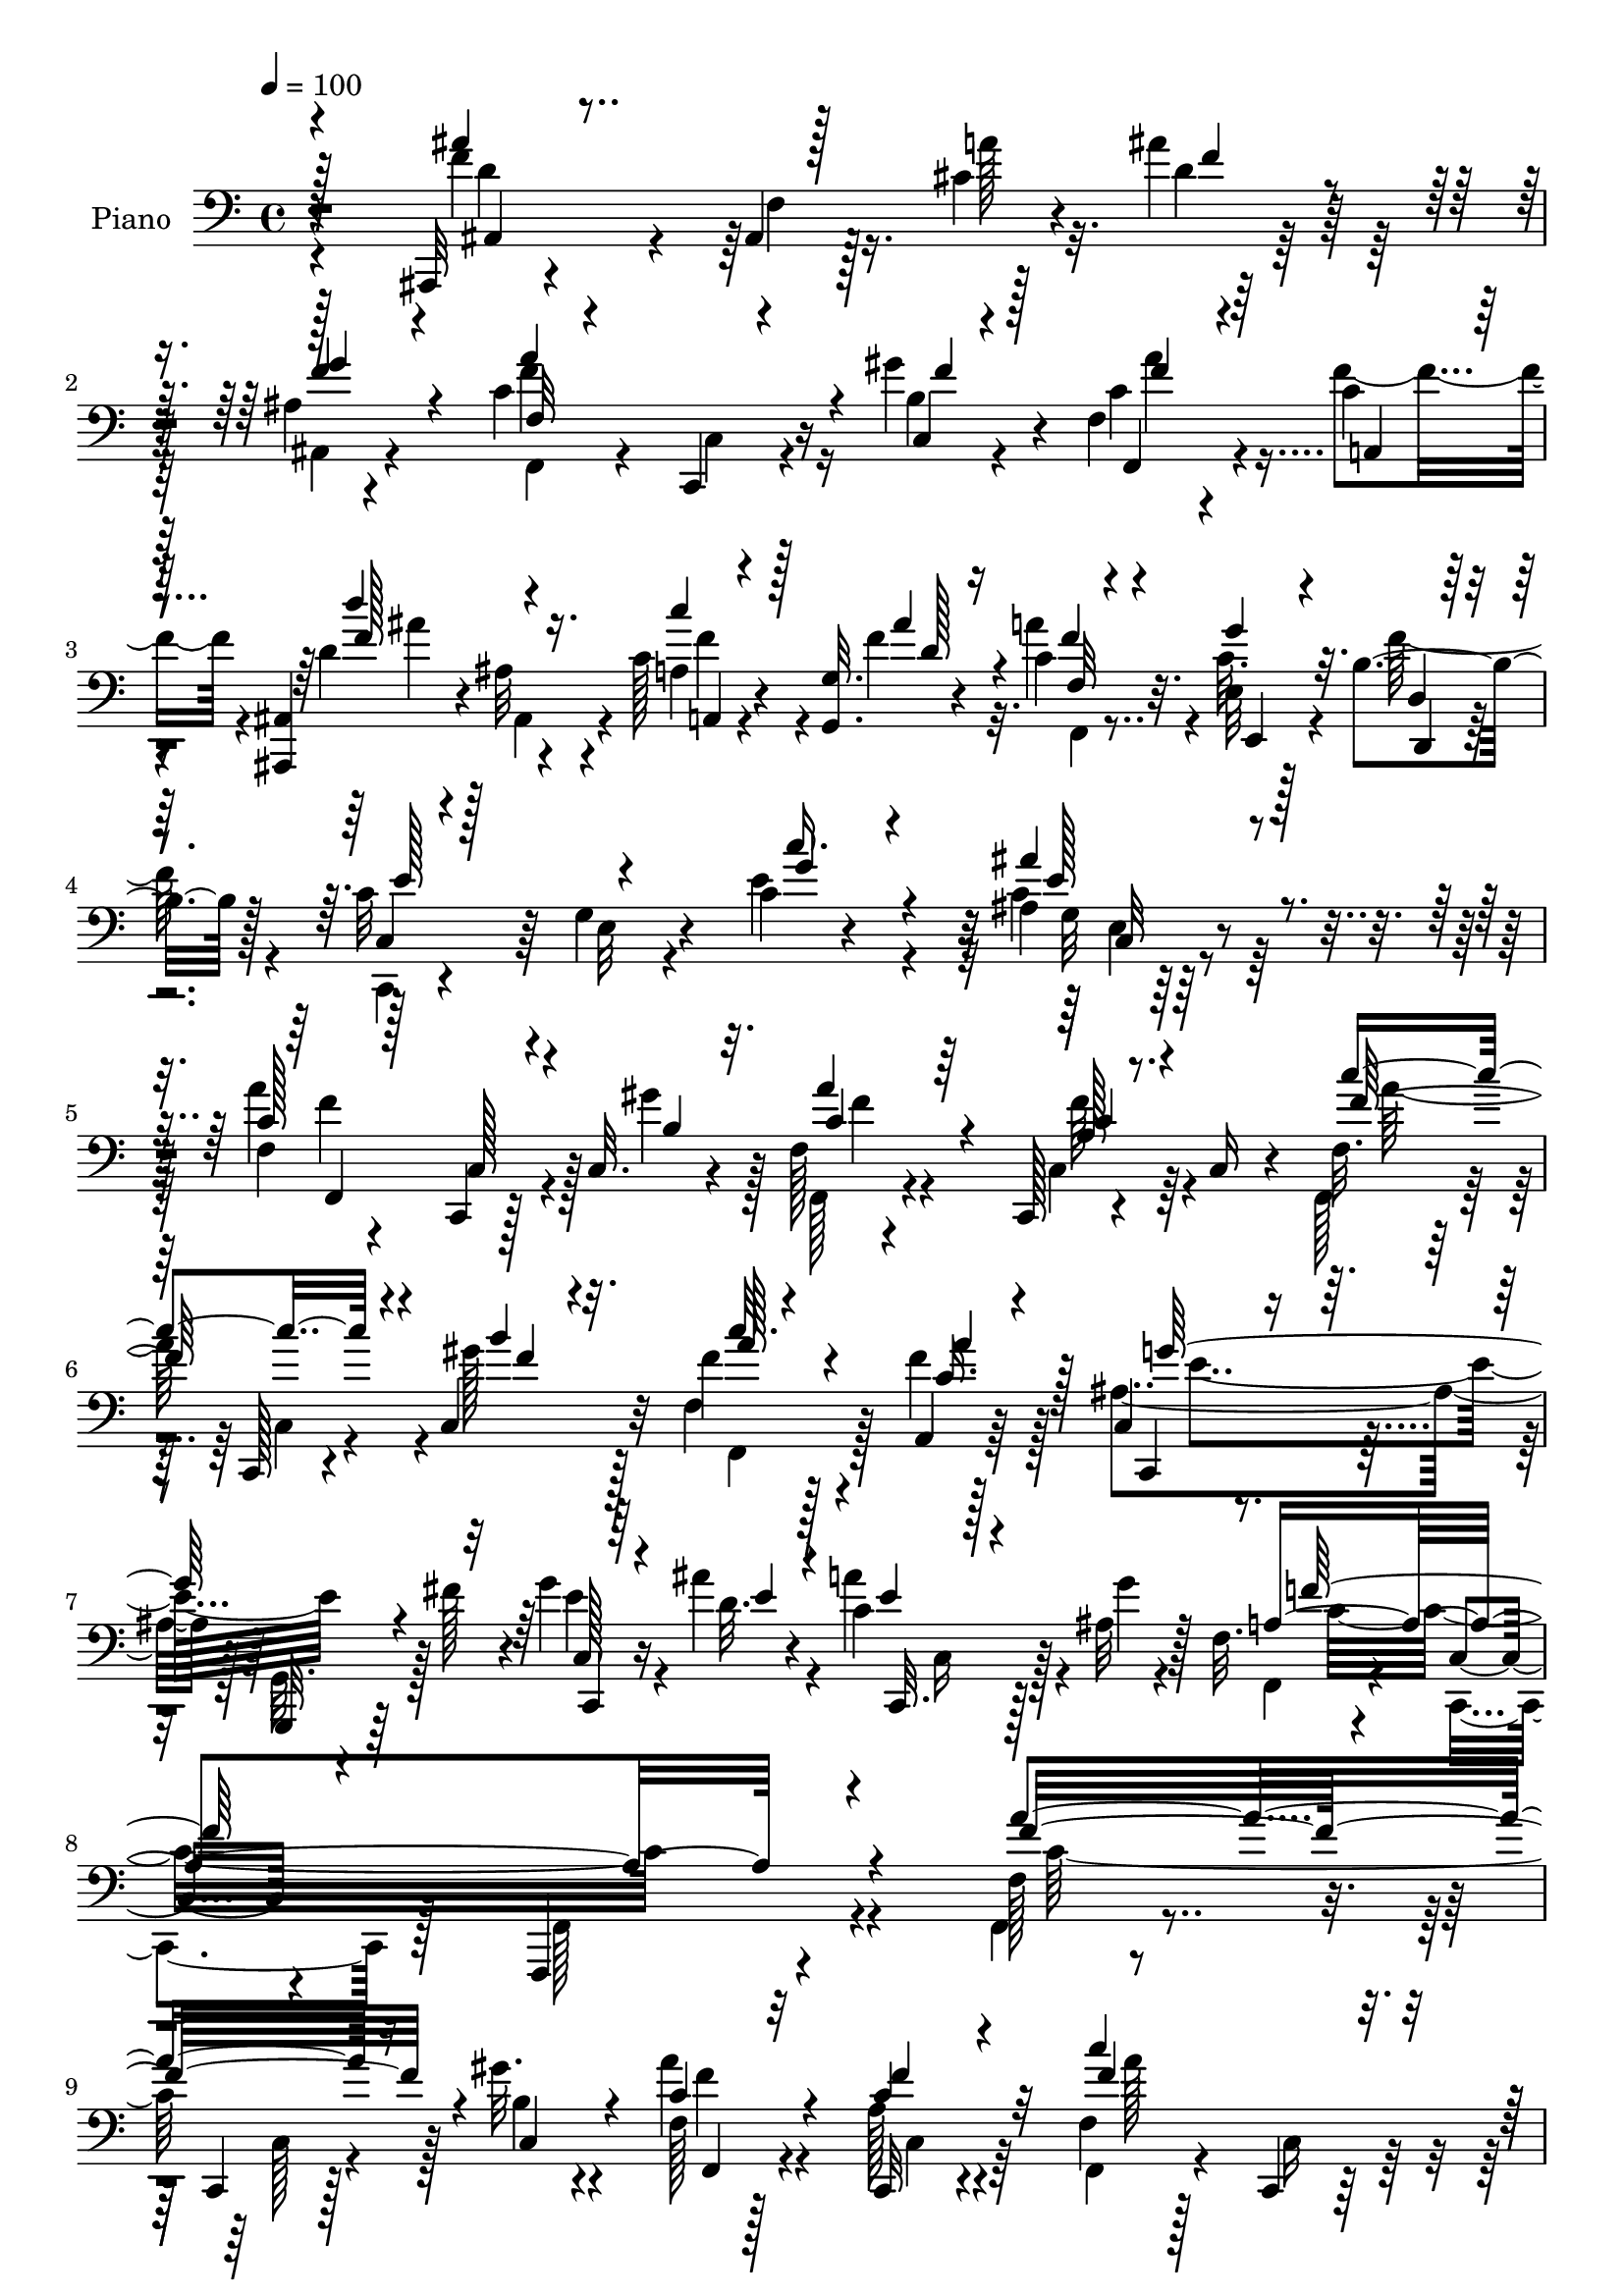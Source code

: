 % Lily was here -- automatically converted by c:/Program Files (x86)/LilyPond/usr/bin/midi2ly.py from mid/020.mid
\version "2.14.0"

\layout {
  \context {
    \Voice
    \remove "Note_heads_engraver"
    \consists "Completion_heads_engraver"
    \remove "Rest_engraver"
    \consists "Completion_rest_engraver"
  }
}

trackAchannelA = {


  \key c \major
    
  \time 4/4 
  

  \key c \major
  
  \tempo 4 = 100 
  
  % [MARKER] AC020     
  
}

trackA = <<
  \context Voice = voiceA \trackAchannelA
>>


trackBchannelA = {
  
  \set Staff.instrumentName = "Piano"
  
}

trackBchannelB = \relative c {
  r4*157/96 ais,32 r4*76/96 ais'4*11/96 r128*11 cis'4*17/96 r4*19/96 ais'4*28/96 
  r64*9 ais,4*14/96 r4*70/96 c4*110/96 r16 gis'4*17/96 r4*14/96 f,4*26/96 
  r4*58/96 c'4*28/96 
  | % 3
  r4*62/96 <ais, ais, >4*11/96 r4*80/96 ais'32 r4*32/96 c128*7 
  r4*22/96 <g, g' >32. r4*23/96 c'4*25/96 r32. e,32 r128*9 b'4*26/96 
  r128*7 c32*7 r64 g4*16/96 r4*73/96 c4*14/96 r4*79/96 ais4*13/96 
  r128*29 f4*16/96 r4*70/96 c,4*14/96 r128*11 c'32. r4*16/96 f128*5 
  r4*68/96 c,128*5 r4*34/96 c'16 r4*16/96 f32. r64*11 c,128*5 r4*31/96 c'4*25/96 
  r32 f'4*20/96 r128*21 a,,4*22/96 r64*11 c4*16/96 r4*70/96 g,32 
  r64*5 fis'''128*13 r4*5/96 g4*19/96 r16 ais4*16/96 r4*35/96 c,4*23/96 
  r128*13 ais32 r128*5 f32. r4*79/96 c4*17/96 r4*89/96 f,,4*103/96 
  r4*101/96 f''128*5 r8. c,4*14/96 r128*11 gis'''32. r4*19/96 f,128*5 
  r128*23 c,32 r4*71/96 f'4*19/96 r128*23 c,4*16/96 r64*5 f''4*19/96 
  r4*17/96 f4*25/96 r32*5 a,,128*7 r4*64/96 c4*14/96 r4*73/96 g,32. 
  r16 fis'''4*29/96 r32 c,,4*17/96 r4*23/96 ais'''4*17/96 r4*25/96 c,,,4*14/96 
  r128*15 <g''' ais, >4*8/96 r32 f,4*13/96 r64*13 c,4*22/96 r4*62/96 d'4*25/96 
  r4*59/96 e4*28/96 r128*19 f4*19/96 r4*68/96 c,4*14/96 r4*29/96 gis'''4*20/96 
  r4*19/96 a4*29/96 r4*55/96 c,,,4*14/96 r128*11 c'4*20/96 r32. f4*19/96 
  r4*67/96 c,128*5 r4*28/96 f''4*20/96 r4*20/96 f4*23/96 r4*61/96 a,,16 
  r4*62/96 c4*16/96 r4*73/96 g,4*16/96 r4*25/96 fis'''64*5 r4*10/96 g32. 
  r4*22/96 ais128*5 r4*29/96 c,4*16/96 r4*41/96 ais4*7/96 r128*5 f4*11/96 
  r4*19/96 c'4*10/96 r4*53/96 a4*28/96 r128*19 ais4*32/96 r4*56/96 a,4*19/96 
  r4*74/96 ais,4*34/96 r4*53/96 f'64*5 r4*16/96 cis''4*17/96 r32. ais,,4*13/96 
  r4*73/96 ais''4*16/96 r4*70/96 f4*16/96 r64*11 c,128*5 r4*29/96 gis'''4*19/96 
  r4*20/96 f,,4*29/96 r128*19 a4*22/96 r64*11 ais'128*17 r4*85/96 c4*23/96 
  r32. g4*13/96 r4*29/96 f128*5 r4*28/96 e32 r128*9 d,4*13/96 r16. c128*5 
  r4*74/96 e'4*14/96 r128*25 c'32. r64*13 c128*11 r4*67/96 a'4*115/96 
  r4*19/96 b,4*16/96 r4*22/96 f4*17/96 r64*11 c,4*16/96 r64*5 c'4*25/96 
  r4*17/96 f128*5 r8. c,4*13/96 r128*9 b''128*7 r4*23/96 c'4*26/96 
  r4*58/96 a,4*22/96 r4*64/96 c,4*16/96 r4*73/96 g,4*14/96 r4*28/96 fis'''4*35/96 
  r64. c4*20/96 r128*7 ais'4*20/96 r4*28/96 c,4*19/96 r4*43/96 <g' ais, >4*10/96 
  r4*17/96 f,4*14/96 r4*77/96 c32. r4*77/96 f,,16 r4*164/96 a'''4*116/96 
  r4*17/96 gis4*20/96 r32. a4*28/96 r64*9 c,,,4*16/96 r8. f'4*16/96 
  r128*23 c,4*17/96 r4*26/96 gis'''4*23/96 r4*19/96 c4*20/96 r4*64/96 a,,4*20/96 
  r64*11 c4*16/96 r4*71/96 g4*23/96 r32. fis''128*11 r4*10/96 c128*5 
  r128*9 ais'4*13/96 r64*5 c,,,4*13/96 r4*49/96 ais''64 r4*14/96 f128*5 
  r8. c128*11 r4*52/96 d4*32/96 r4*53/96 e128*9 r4*64/96 a'4*110/96 
  r32. gis128*7 r4*19/96 a128*9 r128*19 c,,,4*17/96 r4*32/96 c'4*20/96 
  r4*19/96 f4*20/96 r64*11 c,4*16/96 r4*25/96 gis'''4*28/96 r4*13/96 f,4*34/96 
  r4*50/96 a,4*20/96 r128*23 c4*20/96 r8. g,128*5 r16 fis'''64*5 
  r4*11/96 g32. r4*23/96 ais4*14/96 r64*5 c,128*7 r4*37/96 ais4*7/96 
  r4*17/96 f4*13/96 r4*79/96 a4*31/96 r64*9 ais4*31/96 r4*58/96 <a, a' >128*7 
  r4*70/96 d'4*103/96 r4*26/96 f4*14/96 r4*26/96 ais,,64*5 r4*53/96 g''4*79/96 
  r4*11/96 f,4*16/96 r4*68/96 c,4*13/96 r4*31/96 c'32. r4*20/96 f4*32/96 
  r4*52/96 a,16 r4*67/96 d'4*52/96 r4*80/96 f4*20/96 r4*23/96 g,4*16/96 
  r4*26/96 c4*28/96 r4*11/96 e,4*13/96 r128*9 d4*16/96 r4*34/96 c,32. 
  r4*73/96 e'4*16/96 r4*74/96 c'128*5 r4*73/96 ais'4*34/96 r4*64/96 f,,4*23/96 
  r4*68/96 c128*5 r4*26/96 gis'''4*23/96 r4*19/96 c,128*9 r64*9 c,,128*5 
  r4*34/96 c'4*20/96 r4*20/96 f4*13/96 r8. c,32 r4*29/96 c'4*32/96 
  r64. f'4*28/96 r4*58/96 c128*11 r4*55/96 c,4*14/96 r128*25 g,32. 
  r16 fis'''16. r4*8/96 c128*5 r128*9 ais'4*14/96 r4*34/96 c,4*25/96 
  r4*38/96 ais4*7/96 r4*22/96 f128*5 r4*77/96 c128*5 r128*27 f,4*14/96 
  r32*15 f128*7 r64*11 c4*13/96 r4*29/96 gis'''4*23/96 r32. f4*26/96 
  r4*56/96 c,,4*14/96 r4*40/96 c'32 r4*22/96 f4*17/96 r128*23 c,128*5 
  r128*9 gis''' r4*14/96 f128*9 r128*19 a,,4*20/96 r4*65/96 c4*17/96 
  r4*71/96 g,4*16/96 r4*22/96 fis'''4*35/96 r64. c4*17/96 r4*25/96 ais'4*14/96 
  r4*29/96 c,128*9 r4*34/96 ais4*10/96 r4*13/96 f r4*74/96 c,32. 
  r4*64/96 d'16 r4*61/96 
  | % 41
  e,32. r4*71/96 a''128*35 r128*7 gis4*28/96 r4*14/96 c,4*29/96 
  r4*56/96 c,,4*13/96 r128*11 c'128*5 r16 f4*19/96 r4*68/96 c4*23/96 
  r4*17/96 gis''4*26/96 r4*16/96 f128*7 r4*64/96 a,,4*22/96 r4*65/96 
  | % 43
  c32. r4*71/96 g,4*14/96 r4*23/96 fis'''4*35/96 r64. c4*16/96 
  r128*9 ais'4*13/96 r4*29/96 c,4*26/96 r4*37/96 g'4*8/96 r4*16/96 f,4*14/96 
  r128*23 a4*19/96 r128*15 f'4*13/96 r32 f128*13 r128*15 a,,4*23/96 
  r64*11 ais,4*29/96 r4*58/96 f'128*19 r4*23/96 ais,32 r4*71/96 ais''4*16/96 
  r4*73/96 f,4*31/96 r4*56/96 c'128*5 r4*26/96 b'4*13/96 r4*25/96 f4*29/96 
  r64*9 a,32. r8. d''4*55/96 r4*80/96 <c c, >4*22/96 r4*20/96 g,64. 
  r4*29/96 c128*9 r128*5 e,4*11/96 r64*5 f'128*15 r64 c4*85/96 
  r4*2/96 e,4*17/96 r8. c'4*16/96 r4*77/96 c4*28/96 r4*70/96 f,32. 
  r4*70/96 c,4*14/96 r4*29/96 gis'''4*23/96 r4*19/96 c,128*9 r4*55/96 c,,128*7 
  r128*13 c'4*20/96 r4*10/96 c''4*100/96 r128*9 f, r4*14/96 f4*26/96 
  r32*5 c128*11 r4*55/96 c,32. r4*73/96 g,4*14/96 r16 fis'''4*37/96 
  r4*8/96 c32. r4*26/96 ais'128*5 r4*31/96 c,4*28/96 r4*37/96 ais4*11/96 
  r4*19/96 f128*5 r4*76/96 c4*16/96 r4*80/96 f,,4*17/96 r4*175/96 a'''32*9 
  r16 gis4*25/96 r128*5 a4*28/96 r4*55/96 c,,,128*5 r4*35/96 c'4*13/96 
  r128*7 f32. r128*23 c,128*5 r128*9 c'4*31/96 r4*10/96 f'4*25/96 
  r32*5 a4*82/96 r4*7/96 c,,4*17/96 r8. g,4*17/96 r128*7 fis'''4*35/96 
  r64. c4*17/96 r16 ais'128*5 r4*29/96 c,4*25/96 r4*34/96 ais64 
  r32. f4*11/96 r64*13 c,32. r64*11 d4*19/96 r4*65/96 e'4*28/96 
  r4*59/96 f32. r4*71/96 c,128*5 r4*23/96 gis'''128*9 r4*16/96 c,128*11 
  r128*17 c,,4*16/96 r128*11 c'4*16/96 r4*23/96 f4*19/96 r128*21 c,4*16/96 
  r128*9 gis'''16 r4*17/96 f128*7 r4*65/96 a64*13 r4*8/96 c,,4*19/96 
  r4*71/96 g,128*5 r4*23/96 fis'''4*32/96 r4*10/96 c32. r16 ais'4*14/96 
  r4*31/96 c,,,4*13/96 r4*49/96 ais''64 r4*19/96 <f, f' >4*11/96 
  r4*76/96 f''4*38/96 r8 ais,4*34/96 r64*9 a,4*25/96 r128*21 ais''4*112/96 
  r4*16/96 cis,4*26/96 r4*14/96 ais'64*5 r4*52/96 ais,128*7 r128*21 f'4*20/96 
  r128*9 c128*19 r128*7 gis'4*22/96 r32. c,4*29/96 r4*56/96 c4*19/96 
  r4*71/96 ais4*41/96 r128*31 c'4*26/96 r32. ais16 r32. c,4*31/96 
  r4*10/96 e,4*13/96 r128*9 d4*17/96 r128*11 e'4*97/96 r4*80/96 c4*17/96 
  r8. ais64. r4*89/96 f,64*5 r4*59/96 c128*5 r128*9 gis'''4*28/96 
  r128*5 c,128*9 r4*56/96 c,,4*14/96 r4*73/96 f'32. r128*23 c,4*14/96 
  r128*9 gis'''4*26/96 r128*5 f4*28/96 r4*59/96 c128*15 r64*7 c,4*19/96 
  r4*73/96 g,32 r64*5 fis'''4*37/96 r4*10/96 c4*17/96 r128*11 <d ais' >32 
  r4*40/96 c4*31/96 r4*46/96 ais4*8/96 r16 f128*5 r4*98/96 c4*25/96 
  r4*143/96 f'4*47/96 
}

trackBchannelBvoiceB = \relative c {
  \voiceFour
  r4*158/96 f'4*62/96 r4*26/96 f,4*11/96 r16. a'128*5 r32. d,4*13/96 
  r128*23 ais,4*20/96 r4*64/96 f''4*110/96 r16 b,4*11/96 r4*20/96 c4*37/96 
  r4*46/96 f4*38/96 r4*53/96 d4*97/96 r4*38/96 a4*14/96 r4*29/96 f'4*22/96 
  r32. a4*26/96 r4*17/96 c,32. r4*22/96 f128*9 r4*20/96 c,,4*17/96 
  r4*73/96 e'32 r4*76/96 e'4*38/96 r4*55/96 c4*34/96 r64*11 a'4*116/96 
  r4*22/96 gis4*16/96 r128*5 f,,128*7 r4*61/96 c'4*22/96 r64*11 f,128*9 
  r4*58/96 c'4*23/96 r4*23/96 gis''128*7 r128*5 f,4*28/96 r4*55/96 f'4*43/96 
  r128*15 ais,4*83/96 r128 g,32. r128*23 e''4*19/96 r4*25/96 d32. 
  r4*31/96 a' r4*32/96 g4*10/96 r4*19/96 f,,4*26/96 r4*68/96 c4*38/96 
  r128*23 f128*37 r4*92/96 f4*22/96 r4*67/96 c'128*7 r4*25/96 b'4*16/96 
  r4*20/96 a'4*26/96 r4*58/96 a,128*5 r4*70/96 f,4*26/96 r4*61/96 c'16 
  r128*7 b''4*20/96 r4*17/96 f,128*7 r128*21 a'4*46/96 r4*40/96 ais,4*83/96 
  r4*4/96 g,16 r4*59/96 g''4*19/96 r4*22/96 d4*16/96 r4*25/96 c4*14/96 
  r64*11 f,,4*20/96 r128*23 c'128*9 r4*58/96 d,4*20/96 r4*64/96 e32. 
  r128*23 f4*29/96 r4*55/96 c'4*20/96 r4*25/96 b'4*16/96 r128*7 c4*31/96 
  r64*9 a4*16/96 r128*23 f,4*28/96 r4*58/96 c'4*23/96 r4*19/96 gis''4*23/96 
  r32. f, r4*65/96 a'4*49/96 r128*13 c,,,16 r4*64/96 g'128*7 r32*5 c'4*14/96 
  r4*26/96 d128*5 r4*28/96 a'128*11 r8 f,,4*20/96 r8. f''4*34/96 
  r4*50/96 g,,64*13 r4*11/96 dis''32. r128*25 ais,128*13 r4*95/96 a'4*19/96 
  r128*5 ais,4*17/96 r128*23 g''128*13 r4*46/96 f,,128*9 r4*55/96 c'4*23/96 
  r4*23/96 b'4*13/96 r16 f4*31/96 r4*55/96 c'4*25/96 r4*65/96 d'4*52/96 
  r4*82/96 c16 r32. g,,4*13/96 r4*28/96 f4*16/96 r128*9 e''4*28/96 
  r32 d,4*10/96 r4*38/96 e'4*97/96 r4*82/96 <e c' >4*38/96 r128*19 ais16. 
  r4*64/96 c,128*39 r4*17/96 gis'32. r128*7 c,4*28/96 r4*56/96 a4*16/96 
  r4*71/96 c4*29/96 r4*58/96 c,32. r4*22/96 gis''4*25/96 r32. f4*29/96 
  r4*55/96 a,,4*23/96 r4*64/96 c,4*29/96 r4*61/96 g'4*17/96 r4*67/96 g''16 
  r32. d4*20/96 r128*9 a'4*31/96 r4*59/96 f,,128*9 r4*65/96 c4*35/96 
  r4*59/96 f4*23/96 r128*55 f'128*5 r4*73/96 c,128*5 r4*31/96 b''4*17/96 
  r4*19/96 c4*29/96 r4*55/96 a128*5 r4*74/96 f,4*26/96 r128*19 c'128*7 
  r128*7 f'16 r32. f4*23/96 r4*61/96 c16. r128*17 c,,4*28/96 r4*59/96 g128*5 
  r4*68/96 g'''4*19/96 r4*23/96 d4*14/96 r4*29/96 a'4*34/96 r4*28/96 g4*8/96 
  r4*14/96 f,,128*7 r4*326/96 f'4*16/96 r4*70/96 c,128*5 r4*28/96 b''4*16/96 
  r4*23/96 c64*5 r128*19 a4*14/96 r4*71/96 f,4*32/96 r4*55/96 c'4*23/96 
  r4*17/96 b''4*28/96 r4*13/96 f4*23/96 r32*5 f128*15 r128*15 ais,4*100/96 
  r8. c4*14/96 r128*9 d4*16/96 r128*9 a'4*34/96 r4*26/96 g4*5/96 
  r4*19/96 f,,32 r4*79/96 c''4*43/96 r4*41/96 f4*43/96 r4*47/96 dis4*17/96 
  r4*74/96 f4*109/96 r4*19/96 cis4*16/96 r4*25/96 ais'4*23/96 r32*5 f4*32/96 
  r128*19 <c f >4*107/96 r128*7 gis'4*22/96 r32. f,,128*11 r4*50/96 c''4*29/96 
  r4*62/96 ais128*11 r4*98/96 c4*25/96 r32. g,4*17/96 r4*25/96 a''4*32/96 
  r4*8/96 e,,4*14/96 r4*26/96 d4*17/96 r4*32/96 c'64*5 r4*61/96 g'4*19/96 
  r8. <e' c' >4*34/96 r64*9 <e c >4*32/96 r64*11 f,4*13/96 r4*77/96 c4*19/96 
  r16 b'4*17/96 r16 f128*5 r4*67/96 a128*5 r8. c'4*100/96 r128*9 gis 
  r4*13/96 f,4*37/96 r4*49/96 f'4*43/96 r128*15 ais,4*62/96 r4*28/96 
  | % 36
  g,4*25/96 r32*5 g''4*19/96 r16 d128*5 r128*11 c,,128*5 r8 g'''64 
  r4*23/96 f,,16 r4*68/96 c128*11 r4*62/96 f,128*5 r4*179/96 a'''4*109/96 
  r4*22/96 b,32. r128*7 c4*29/96 r4*55/96 c,4*22/96 r4*65/96 f,4*28/96 
  r4*58/96 c'4*23/96 r4*20/96 f'16 r4*17/96 a128*7 r4*61/96 a4*64/96 
  r4*22/96 c,,,4*31/96 r4*56/96 g'16 r4*16/96 c'128*9 r4*16/96 c,32. 
  r4*23/96 d'4*17/96 r128*9 a'16. r4*26/96 g4*8/96 r128*5 f,,4*19/96 
  r64*11 c'128*7 r4*62/96 d,4*19/96 r4*65/96 
  | % 41
  e'4*25/96 r4*64/96 c'4*107/96 r128*7 b r4*19/96 a'4*32/96 r64*9 a,4*14/96 
  r8. f,64*5 r4*58/96 c4*10/96 r4*28/96 f''128*7 r4*20/96 f,4*31/96 
  r64*9 a'4*67/96 r128*7 c,,,4*31/96 r128*19 g'128*7 r4*20/96 c'4*23/96 
  r4*17/96 g'4*20/96 r4*23/96 d128*5 r4*28/96 c,,32 r128*17 ais''64 
  r4*19/96 f,4*11/96 r4*70/96 f''4*29/96 r16. a,4*8/96 r4*17/96 g,64*7 
  r64*7 a'4*22/96 r4*67/96 <ais' f >64*17 r4*25/96 cis,32. r4*22/96 ais,4*17/96 
  r4*67/96 ais16 r128*21 f''4*103/96 r4*25/96 gis32. r4*20/96 c,128*21 
  r128*7 <a c >16 r4*65/96 d4*56/96 r4*80/96 a,4*16/96 r4*25/96 g4*11/96 
  r4*28/96 a''64*5 r32 e,, r4*29/96 b''4*28/96 r4*22/96 e128*31 
  r32*7 <c' e, >4*32/96 r32*5 ais4*32/96 r64*11 f,,4*34/96 r4*55/96 c'4*22/96 
  r4*23/96 b'4*19/96 r4*20/96 a'4*28/96 r4*55/96 f4*40/96 r4*50/96 f,4*28/96 
  r4*58/96 c,4*11/96 r64*5 gis'''4*29/96 r32 f,4*32/96 r4*53/96 a'128*17 
  r4*37/96 c,,,4*31/96 r32*5 g'16 r32. c'16 r32. g'4*23/96 r4*20/96 d32. 
  r4*29/96 a'16. r4*29/96 g64. r128*7 a,4*275/96 r4*103/96 f'4*113/96 
  r4*20/96 b,128*7 r32. c4*29/96 r64*9 a4*16/96 r4*70/96 c'128*37 
  r4*17/96 gis128*9 r4*14/96 c4*20/96 r4*64/96 f,128*29 r128 c,,4*31/96 
  r4*58/96 g'128*7 r4*19/96 c'4*26/96 r128*5 g'128*7 r4*20/96 d4*17/96 
  r4*28/96 c,,32 r4*47/96 g'''4*7/96 r32. f,,4*17/96 r4*71/96 c'4*25/96 
  r4*58/96 d16 r4*62/96 e,4*16/96 r4*70/96 a''4*113/96 r4*17/96 b,4*22/96 
  r32. f'4*29/96 r4*55/96 a,4*16/96 r8. f,4*31/96 r128*17 c'4*23/96 
  r4*20/96 f'4*22/96 r32. f,128*11 r64*9 a,16 r4*62/96 c,128*11 
  r4*56/96 g'4*23/96 r4*17/96 c'16 r32. e4*14/96 r128*9 d128*5 
  r4*29/96 c4*26/96 r4*37/96 g'4*5/96 r4*20/96 a,128*11 r64*9 c4*38/96 
  r4*47/96 f64*7 r4*46/96 c4*28/96 r4*61/96 d4*20/96 r128*9 d8 
  r4*34/96 a'4*31/96 r4*8/96 d,4*25/96 r4*58/96 f,,4*16/96 r64*11 f128*9 
  r4*20/96 f''4*65/96 r4*14/96 c,4*22/96 r4*17/96 a''64*7 r4*43/96 a,4*20/96 
  r4*71/96 ais,4*56/96 r4*79/96 f''4*22/96 r128*7 c16 r32. a'4*34/96 
  r4*7/96 c,128*7 r4*19/96 d,,4*17/96 r4*34/96 c''4*92/96 r4*83/96 c'128*13 
  r4*52/96 c,4*22/96 r128*25 f,128*5 r4*74/96 c4*22/96 r4*20/96 c16 
  r32. a''4*28/96 r4*56/96 a,4*16/96 r4*71/96 f,4*26/96 r32*5 c'4*20/96 
  r4*23/96 f'4*20/96 r4*20/96 f,128*9 r32*5 a,32. r4*70/96 c,64*5 
  r4*61/96 g'32. r4*26/96 c'128*9 r32. e4*17/96 r4*34/96 e4*4/96 
  r4*47/96 a4*38/96 r4*41/96 g4*5/96 r16 a,4*139/96 r4*143/96 f''8 
}

trackBchannelBvoiceC = \relative c {
  \voiceOne
  r4*158/96 ais''4*94/96 r128*25 f4*26/96 r4*55/96 f4*34/96 r4*50/96 a4*115/96 
  r4*20/96 c,,4*8/96 r4*23/96 f,4*28/96 r4*56/96 a4*23/96 r4*67/96 d''4*91/96 
  r4*43/96 c4*23/96 r128*7 ais4*23/96 r4*17/96 f4*20/96 r4*22/96 g4*23/96 
  r32. d,4*13/96 r128*11 c4*26/96 r128*51 c''16. r4*56/96 ais4*35/96 
  r4*65/96 c,128*39 r4*22/96 b4*14/96 r32. a'4*28/96 r64*9 a,128*5 
  r8. c'4*109/96 r4*23/96 b4*17/96 r32. c r4*65/96 c,16. r4*52/96 c,,4*25/96 
  r4*148/96 c'128*5 r64*5 e'4*14/96 r4*34/96 e4*10/96 r128*27 a,4*310/96 
  r4*95/96 a'4*110/96 r16 c,,4*19/96 r4*17/96 c'4*29/96 r4*55/96 c4*16/96 
  r4*70/96 c'4*107/96 r16 gis128*7 r4*17/96 c4*19/96 r4*65/96 c,4*31/96 
  r4*55/96 c,,128*7 r4*149/96 c''32 r128*23 a'4*29/96 r4*56/96 a,4*269/96 
  r4*71/96 a'4*107/96 r4*26/96 c,,4*17/96 r4*17/96 f r4*67/96 c4*20/96 
  r4*65/96 c''64*17 r128*9 c,,32. r4*22/96 f,4*28/96 r4*56/96 c''4*32/96 
  r4*55/96 ais128*23 r4*101/96 c,,128*5 r4*32/96 e''4*5/96 r4*31/96 c,,128*5 
  r4*68/96 a''64*5 r4*59/96 c4*38/96 r4*47/96 f4*34/96 r64*9 a,128*7 
  r4*74/96 d4*97/96 r16. f4*11/96 r16 ais64*7 r4*43/96 ais,,128*7 
  r128*21 c'4*106/96 r4*22/96 c,128*5 r4*22/96 c'4*37/96 r4*50/96 f4*35/96 
  r64*9 d r128*27 a,4*14/96 r4*28/96 ais''32. r4*22/96 c,4*28/96 
  r128*5 g'64*5 r4*10/96 f4*44/96 r4*5/96 c,4*25/96 r128*21 g'4*16/96 
  r128*25 g'4*35/96 r32*5 e128*11 r64*11 f16*5 r4*16/96 c,128*5 
  r4*22/96 a''4*29/96 r4*55/96 c,4*17/96 r4*71/96 f,,4*25/96 r64*17 b''32. 
  r16 c,64*5 r64*9 a'4*26/96 r4*61/96 ais,4*52/96 r128*41 e'4*19/96 
  r4*25/96 e4*13/96 r4*32/96 c,,4*14/96 r128*25 a''4*265/96 r4*109/96 f,4*25/96 
  r4*64/96 c'4*25/96 r128*7 c r4*16/96 f4*13/96 r128*23 f'4*29/96 
  r32*5 c'4*106/96 r128*7 b16 r4*16/96 f,4*35/96 r4*49/96 f'4*41/96 
  r4*47/96 ais,4*83/96 r128*29 e'4*11/96 r4*74/96 c4*20/96 r4*67/96 a4*269/96 
  r4*74/96 c4*107/96 r4*28/96 c,4*17/96 r4*17/96 f r128*23 c128*7 
  r64*11 c''4*104/96 r4*22/96 f,4*23/96 r32. f,,4*44/96 r4*38/96 a''4*49/96 
  r64*7 c,,,4*32/96 r4*58/96 g'16 r4*58/96 e''4*11/96 r4*31/96 e64 
  r16. c,,32 r4*73/96 a''4*31/96 r4*58/96 f'4*71/96 r4*14/96 d4*38/96 
  r128*17 c128*7 r4*70/96 ais'4*110/96 r32. a4*23/96 r32. d,16 
  r32*5 d,4*32/96 r128*19 f,4*28/96 r4*56/96 c'4*20/96 r16 b'4*16/96 
  r4*25/96 f'128*13 r4*43/96 f64*7 r8 d'128*17 r128*27 a,,4*14/96 
  r4*29/96 ais''4*23/96 r4*19/96 f,32 r4*28/96 c'4*23/96 r32. b4*28/96 
  r4*19/96 c64*15 r128*31 g'4*32/96 r4*56/96 ais,4*16/96 r128*27 a'4*112/96 
  r4*23/96 c,,4*16/96 r4*23/96 a''4*25/96 r128*19 c,,4*23/96 r4*65/96 f,4*23/96 
  r128*21 c'4*20/96 r128*7 f'4*25/96 r128*5 c'128*7 r4*65/96 a,,32. 
  r4*70/96 g''4*125/96 r4*50/96 e4*14/96 r4*29/96 e4*7/96 r4*40/96 a4*32/96 
  r32*5 a,4*241/96 r4*140/96 f'16*5 r32 c,4*19/96 r4*19/96 a''64*5 
  r4*55/96 a,4*19/96 r4*68/96 c'4*109/96 r4*19/96 c,,4*25/96 r4*16/96 f128*11 
  r4*50/96 c'4*32/96 r4*53/96 e4*112/96 r4*58/96 g4*19/96 r4*26/96 e64 
  r4*35/96 e64. r64*13 a,4*260/96 r64*13 f'4*112/96 r4*25/96 c,4*17/96 
  r128*5 f4*17/96 r4*68/96 f'128*9 r4*59/96 c'128*35 r4*22/96 b4*26/96 
  r128*5 c32. r64*11 f,4*82/96 r4*8/96 c4*110/96 r4*58/96 e4*16/96 
  r4*29/96 e4*7/96 r128*11 a4*35/96 r64*9 f4*19/96 r4*62/96 c4*19/96 
  r4*71/96 ais4*34/96 r4*49/96 c16 r64*11 ais,4*25/96 r4*103/96 a'4*22/96 
  r4*16/96 d,128*19 r4*28/96 f4*29/96 r128*19 c128*35 r16 f4*14/96 
  r16 f,,4*20/96 r4*64/96 f''64*5 r4*58/96 f4*64/96 r4*73/96 f4*16/96 
  r16 ais4*19/96 r128*7 f,4*10/96 r4*32/96 c'128*7 r4*20/96 d,4*11/96 
  r128*13 c,4*14/96 r4*73/96 g''32. r4*71/96 g'128*11 r32*5 ais,4*10/96 
  r128*29 a'4*112/96 r4*23/96 c,,128*5 r16 f128*5 r4*68/96 a4*26/96 
  r128*21 f'128*35 r4*23/96 b64*5 r4*11/96 c4*20/96 r4*64/96 f,4*83/96 
  r64 <e c >4*116/96 r4*59/96 e4*20/96 r4*25/96 e32 r128*11 e4*8/96 
  r128*29 f2. r64*15 c32*9 r128*9 c,16 r4*13/96 f128*5 r4*67/96 c'4*19/96 
  r4*67/96 f4*112/96 r4*17/96 f4*25/96 r4*16/96 a128*7 r128*21 a,,4*20/96 
  r4*71/96 <c' e >128*37 r4*58/96 e4*16/96 r4*28/96 e4*8/96 r128*11 a4*35/96 
  r4*50/96 a,4*269/96 r4*73/96 c64*19 r4*20/96 c,4*17/96 r4*19/96 a''4*32/96 
  r4*52/96 f4*28/96 r4*61/96 c'64*17 r4*23/96 b4*25/96 r128*5 c4*19/96 
  r4*67/96 c,4*73/96 r128*5 c4*109/96 r32*5 g'32. r4*28/96 e4*4/96 
  r4*35/96 a16. r4*53/96 f4*40/96 r4*47/96 a,4*25/96 r32*5 d16. 
  r4*52/96 dis4*22/96 r64*11 f16 r16 f128*13 r4*1/96 f,,4*64/96 
  r4*17/96 ais,4*32/96 r4*50/96 g'''4*23/96 r32*5 f,4*13/96 r4*68/96 c4*11/96 
  r4*34/96 b'32. r128*7 f4*26/96 r4*59/96 f'64*5 r32*5 d'4*58/96 
  r4*77/96 c,4*25/96 r4*19/96 <g g, >4*16/96 r4*25/96 f'4*35/96 
  r4*7/96 e,,4*14/96 r4*25/96 f''4*46/96 r4*7/96 c,,4*17/96 r64*11 e'16 
  r4*67/96 <g' e >4*35/96 r4*55/96 ais4*26/96 r4*71/96 c,4*113/96 
  r4*19/96 b128*7 r128*7 f128*5 r4*68/96 f'4*28/96 r4*59/96 f4*112/96 
  r4*17/96 b4*25/96 r4*16/96 <a c >4*20/96 r64*11 a8. r4*17/96 <c, e >128*37 
  r4*68/96 c,,32. r4*85/96 c32. r64*15 f''128*51 r4*128/96 a4*50/96 
}

trackBchannelBvoiceD = \relative c {
  \voiceThree
  r128*53 ais4*17/96 r4*232/96 g''4*38/96 r4*47/96 f,32 r4*70/96 c,4*13/96 
  r4*40/96 f''4*10/96 r128*7 f4*35/96 r64*23 f128*33 r16. a,,4*13/96 
  r4*32/96 d'128*5 r16 f,32 r4*31/96 e,4*11/96 r4*29/96 d4*13/96 
  r4*32/96 e''128*31 r4*86/96 g4*37/96 r4*56/96 e128*11 r4*67/96 f,,4*22/96 
  r128*21 c'128*7 r4*64/96 c'4*29/96 r4*53/96 c4*20/96 r4*67/96 f128*37 
  r4*23/96 f4*13/96 r4*20/96 a128*7 r4*62/96 a4*49/96 r128*13 g128*33 
  r4*74/96 c,,,4*17/96 r4*76/96 c32. r4*74/96 f''128*105 r4*89/96 f16*5 
  r4*52/96 f,,4*22/96 r32*5 f''4*26/96 r32*5 f4*113/96 r32. c,16 
  r4*14/96 a''4*22/96 r128*21 f64*5 r4*55/96 g4*118/96 r4*52/96 c,,4*13/96 
  r128*23 e'4*8/96 r4*76/96 f4*275/96 r4*65/96 c32*9 r32*5 f4*29/96 
  r64*9 f64*5 r4*56/96 f4*112/96 r4*16/96 b128*7 r4*20/96 c4*17/96 
  r64*11 f,4*40/96 r4*47/96 g64*21 r128*15 e4*10/96 r4*73/96 e4*5/96 
  r64*13 f128*13 r4*50/96 f,,,4*13/96 r4*71/96 d'''128*13 r4*49/96 c4*23/96 
  r8. ais'4*101/96 r4*68/96 d,4*37/96 r4*47/96 f4*35/96 r4*50/96 f128*35 
  r16 f32 r16 f4*37/96 r64*23 ais,,128*19 r64*13 f''32. r4*25/96 e4*16/96 
  r4*23/96 a64*5 r4*14/96 e,,4*13/96 r128*9 b''4*25/96 r4*23/96 c64*15 
  r4*185/96 ais4*13/96 r4*86/96 f32 r4*76/96 c,128*5 r4*70/96 f128*7 
  r4*62/96 c'128*7 r4*67/96 c''4*59/96 r4*70/96 f,32. r4*22/96 f,4*37/96 
  r4*47/96 c'128*9 r4*61/96 e64*9 r4*121/96 c,4*13/96 r4*76/96 
  | % 22
  e'64 r4*83/96 f32*23 r4*97/96 c128*39 r4*55/96 f4*25/96 r4*58/96 c128*5 
  r4*74/96 f4*109/96 r4*17/96 c,4*26/96 r128*5 a''4*22/96 r4*61/96 a4*64/96 
  r4*25/96 e4*115/96 r4*55/96 c,128*5 r4*70/96 e'64 r4*80/96 f4*277/96 
  r64*11 f64*19 r4*55/96 f4*26/96 r32*5 f4*29/96 r4*58/96 f4*109/96 
  r4*17/96 c,128*9 r128*5 c''4*19/96 r128*21 c,4*35/96 r4*56/96 e4*113/96 
  r32*5 c,128*5 r4*68/96 e'4*10/96 r4*74/96 f4*34/96 r4*56/96 f,,4*41/96 
  r4*43/96 g4*55/96 r4*34/96 f''4*23/96 r128*23 ais,,,4*25/96 r4*59/96 f'4*61/96 
  r4*23/96 ais,128*9 r128*19 d128*11 r4*56/96 a'''4*112/96 r4*17/96 f4*19/96 
  r128*7 c64*9 r4*118/96 f4*56/96 r4*76/96 c'4*23/96 r128*7 e,4*23/96 
  r32. f4*32/96 r4*8/96 e64*5 r4*11/96 f64*7 r64 e128*33 r4*173/96 c,4*17/96 
  r4*79/96 c'4*113/96 r4*61/96 f128*7 r4*61/96 c128*5 r4*73/96 f64*17 
  r4*25/96 b128*9 r32 f,,64*9 r4*32/96 a''4*44/96 r128*15 c,,,4*22/96 
  r128*51 c128*5 r128*25 e''128*7 r4*71/96 f64*45 r128*37 c4*110/96 
  r32*5 f,128*5 r128*23 f'64*5 r128*19 f128*37 r32. b128*9 r4*13/96 f,,4*50/96 
  r128*11 f''4*80/96 r4*5/96 c4*113/96 r4*58/96 e4*14/96 r4*71/96 c,,32 
  r128*25 f''64*45 r128*23 f,4*11/96 r8. c16 r4*61/96 f'4*29/96 
  r128*19 c32. r4*68/96 f4*109/96 r32. c,4*25/96 r128*5 a''4*20/96 
  r4*65/96 c,4*31/96 r4*58/96 g'128*39 r4*52/96 c,,32. r4*67/96 e'4*5/96 
  r32*7 c32 r128*23 f,,4*49/96 r4*41/96 d''16. r4*47/96 f128*9 
  r4*62/96 d4*97/96 r128*11 f32 r16 ais4*59/96 r4*26/96 g4*71/96 
  r4*16/96 f,128*7 r4*145/96 f'4*56/96 r128*39 ais,4*59/96 r64*13 a4*13/96 
  r128*9 e'4*17/96 r4*22/96 f,,4*11/96 r4*31/96 e''128*9 r128*5 d,,4*11/96 
  r4*38/96 c'4*26/96 r4*64/96 c64 r4*173/96 e'4*29/96 r4*68/96 c4*115/96 
  r4*59/96 f128*9 r4*56/96 c4*29/96 r4*61/96 f,,4*41/96 r128*15 c'4*19/96 
  r16 c4*23/96 r4*16/96 a''4*23/96 r128*21 a,,128*9 r4*61/96 g''4*122/96 
  r4*53/96 c,,4*14/96 r128*25 c,4*14/96 r4*82/96 f4*23/96 r64*11 c4*31/96 
  r64*11 f4*16/96 r4*176/96 f'4*11/96 r128*25 c4*16/96 r128*23 f'128*9 
  r4*55/96 f64*5 r128*19 f,,4*29/96 r4*55/96 c'4*25/96 r4*19/96 b''4*29/96 
  r32 f,4*32/96 r4*52/96 c'4*79/96 r32 g'4*118/96 r4*52/96 <c,,, c' >4*17/96 
  r4*68/96 e''64 r64*13 f4*274/96 r128*23 f,,4*32/96 r4*56/96 c'4*23/96 
  r4*59/96 f4*17/96 r4*67/96 c'4*17/96 r4*71/96 f32*9 r4*20/96 c,32. 
  r4*19/96 f,4*43/96 r4*43/96 f''4*82/96 r4*7/96 e4*106/96 r128*21 c,,4*17/96 
  r4*68/96 e''4*5/96 r32*7 c4*32/96 r4*56/96 f,128*11 r128*17 g,64*9 
  r128*11 a'16 r4*65/96 ais,64*5 r4*100/96 f''4*17/96 r128*7 <f ais,, >4*35/96 
  r4*47/96 f4*25/96 r4*58/96 c4*19/96 r128*21 c,,4*17/96 r4*67/96 f''4*20/96 
  r4*65/96 a,,4*17/96 r4*73/96 d'4*56/96 r128*27 a,4*13/96 r4*28/96 e''128*7 
  r128*7 f,4*11/96 r64*5 e'4*28/96 r32 b4*28/96 r4*25/96 c,4*26/96 
  r128*19 g'4*20/96 r4*161/96 e'4*17/96 r4*79/96 a4*115/96 r4*59/96 f128*9 
  r128*19 c4*13/96 r4*73/96 a'128*39 r4*13/96 c,,128*7 r4*19/96 f,16. 
  r4*50/96 f''128*27 r64. g64*19 r4*64/96 g4*20/96 r4*83/96 c,,4*26/96 
  r4*83/96 f,4*25/96 r4*86/96 c128*17 r4*119/96 f,4*41/96 
}

trackBchannelBvoiceE = \relative c {
  \voiceTwo
  r128*53 d'4*82/96 r32*21 f,,4*25/96 r4*58/96 c'4*19/96 r4*64/96 a''4*47/96 
  r4*128/96 ais4*5/96 r4*83/96 ais,,4*13/96 r4*32/96 f''4*26/96 
  r4*59/96 f,,4*11/96 r4*389/96 g'32 r128*29 f'4*121/96 r128*17 f4*25/96 
  r4*55/96 f64*5 r4*58/96 a128*39 r4*49/96 f,,4*31/96 r128*47 e''4*85/96 
  r4*181/96 c,16 r128*23 c'16*13 r4*91/96 c64*19 r128*19 f4*25/96 
  r4*58/96 c,4*20/96 r64*11 a''128*39 r4*52/96 f,,4*35/96 r128*45 e''4*112/96 
  r4*58/96 
  | % 11
  e4*10/96 r4*71/96 c,4*14/96 r4*73/96 c'4*271/96 r64*11 f4*113/96 
  r4*56/96 f,,4*26/96 r128*19 c''32. r4*68/96 a'4*119/96 r4*49/96 a128*7 
  r4*151/96 e4*112/96 r4*58/96 c,4*11/96 r8. c4*20/96 r4*64/96 c'4*4/96 
  r4*83/96 f,,4*28/96 r4*145/96 f''4*26/96 r128*23 f4 r4*74/96 f4*35/96 
  r32*11 a128*37 r64*9 a4*41/96 r4*134/96 f4*58/96 r128*27 a,4*10/96 
  r64*5 c4*17/96 r4*22/96 f4*32/96 r32 c4*20/96 r4*343/96 c,4*14/96 
  r32*7 f,4*20/96 r4*68/96 c'16 r4*62/96 f'16 r4*58/96 f4*28/96 
  r32*5 f4*61/96 r4*71/96 c,4*16/96 r4*22/96 a''128*9 r128*19 f128*9 
  r32*5 g64*13 r4*98/96 c,,,4*13/96 r128*25 
  | % 22
  c'4*19/96 r4*71/96 c'128*89 r4*106/96 f16*5 r4*53/96 f,,4*23/96 
  r4*58/96 c'4*20/96 r128*23 a''4*115/96 r4*52/96 f,,4*40/96 r32*11 g''128*39 
  r4*53/96 c,,,4*16/96 r128*23 c'32. r128*23 c'4*274/96 r128*23 f,,128*9 
  r32*5 c'4*23/96 r32*5 f,128*9 r4*58/96 c''32. r128*23 a'64*19 
  r4*53/96 a128*7 r4*152/96 g4*115/96 r4*58/96 c,,,4*16/96 r4*67/96 c'4*19/96 
  r64*11 c'4*31/96 r4*323/96 ais,4*28/96 r128*47 f''4*25/96 r4*316/96 a4*70/96 
  r4*103/96 ais,4*52/96 r128*27 a'4*13/96 r4*29/96 c4*25/96 r4*17/96 f,,4*11/96 
  r4*29/96 g''4*32/96 r4*424/96 f4*115/96 r4*59/96 f,,4*26/96 r4*56/96 f''4*26/96 
  r4*62/96 a64*19 r4*53/96 a4*23/96 r4*151/96 e4*115/96 r4*61/96 c,4*13/96 
  r4*77/96 c4*16/96 r4*77/96 c'128*87 r4*119/96 f,4*13/96 r4*73/96 c4*22/96 
  r4*62/96 f,16 r32*5 c''4*20/96 r4*67/96 a'128*39 r4*52/96 c4*19/96 
  r64*25 g4*115/96 r64*9 c,,,32. r4*68/96 c'32. r4*70/96 c'16*11 
  r128*25 f,,4*13/96 r4*71/96 c4*13/96 r4*71/96 f64*5 r64*9 c'128*7 
  r4*65/96 a''4*115/96 r4*52/96 f,,4*37/96 r64*23 e''4*107/96 r4*62/96 c,,32. 
  r64*11 c'4*14/96 r128*25 a'128*5 r4*239/96 dis4*28/96 r32*19 f128*19 
  r64*19 a4*106/96 r32*5 a4*68/96 r4*106/96 ais,4*62/96 r64*19 c'4*20/96 
  r4*19/96 f4*31/96 r4*11/96 g64*5 r4*331/96 g,4*11/96 r4*86/96 f'4*115/96 
  r4*59/96 f,,4*29/96 r4*53/96 c'64*5 r32*5 a''128*37 r128*19 f,,128*13 
  r4*310/96 c32. r8. c'4*19/96 r4*77/96 c'128*95 r4*92/96 f,,16 
  r128*21 c4*5/96 r4*80/96 f4*26/96 r4*56/96 c'128*7 r4*65/96 a''4*118/96 
  r128*17 f,,4*46/96 r1 c'32. r4*68/96 c'4*274/96 r4*67/96 f4*116/96 
  r4*56/96 f,,4*28/96 r64*9 c'4*22/96 r64*11 a''4*113/96 r4*53/96 a32. 
  r32*13 g4*115/96 r4*55/96 c,,128*5 r128*23 c32. r128*53 f,4*43/96 
  r4*128/96 f''4*32/96 r128*19 ais,,,4*32/96 r4*301/96 a''4*107/96 
  r32*5 f,,64*5 r4. f''4*59/96 r4*80/96 a,4*11/96 r4*70/96 f,4*13/96 
  r4*28/96 g''4*29/96 r4*149/96 c,,4*7/96 r4*173/96 c64 r64*15 f'4*118/96 
  r4*56/96 f,,4*23/96 r32*5 c'128*7 r64*11 c''4*109/96 r4*415/96 c,,4*17/96 
  r4*85/96 e'4*28/96 r4*82/96 c4*139/96 r4*143/96 f,,4*25/96 
}

trackBchannelBvoiceF = \relative c {
  r4*1454/96 c32 r128*1851 g'4*10/96 r4*430/96 a'4*68/96 r64*17 f,,4*52/96 
  r4*10433/96 e'128*5 r4*4921/96 ais'16 r64*99 g,4*8/96 
}

trackBchannelBvoiceG = \relative c {
  r4*1454/96 e4*14/96 r4*5551/96 e4*13/96 r4*11083/96 c4*11/96 
  r4*5542/96 e4*11/96 
}

trackB = <<

  \clef bass
  
  \context Voice = voiceA \trackBchannelA
  \context Voice = voiceB \trackBchannelB
  \context Voice = voiceC \trackBchannelBvoiceB
  \context Voice = voiceD \trackBchannelBvoiceC
  \context Voice = voiceE \trackBchannelBvoiceD
  \context Voice = voiceF \trackBchannelBvoiceE
  \context Voice = voiceG \trackBchannelBvoiceF
  \context Voice = voiceH \trackBchannelBvoiceG
>>


trackC = <<
>>


trackDchannelA = {
  
  \set Staff.instrumentName = "Himno Digital #20"
  
}

trackD = <<
  \context Voice = voiceA \trackDchannelA
>>


trackEchannelA = {
  
  \set Staff.instrumentName = "Ved a Cristo"
  
}

trackE = <<
  \context Voice = voiceA \trackEchannelA
>>


\score {
  <<
    \context Staff=trackB \trackA
    \context Staff=trackB \trackB
  >>
  \layout {}
  \midi {}
}
